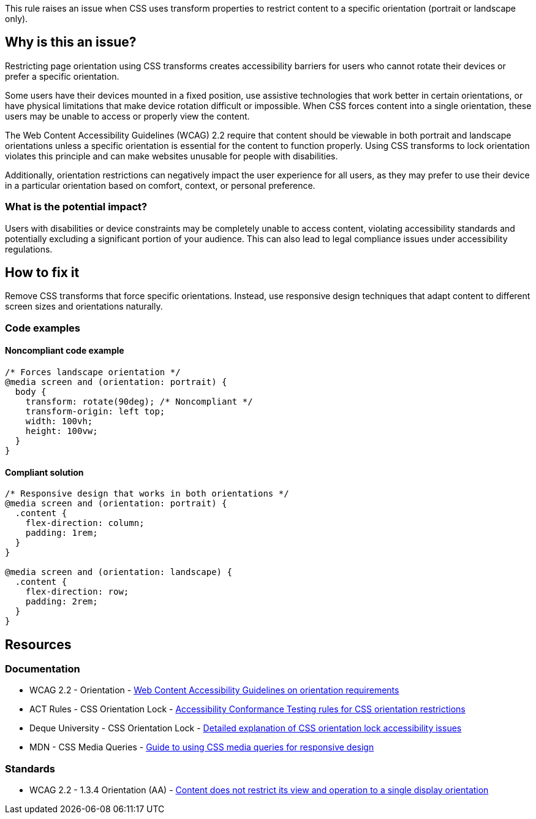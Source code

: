 This rule raises an issue when CSS uses transform properties to restrict content to a specific orientation (portrait or landscape only).

== Why is this an issue?

Restricting page orientation using CSS transforms creates accessibility barriers for users who cannot rotate their devices or prefer a specific orientation.

Some users have their devices mounted in a fixed position, use assistive technologies that work better in certain orientations, or have physical limitations that make device rotation difficult or impossible. When CSS forces content into a single orientation, these users may be unable to access or properly view the content.

The Web Content Accessibility Guidelines (WCAG) 2.2 require that content should be viewable in both portrait and landscape orientations unless a specific orientation is essential for the content to function properly. Using CSS transforms to lock orientation violates this principle and can make websites unusable for people with disabilities.

Additionally, orientation restrictions can negatively impact the user experience for all users, as they may prefer to use their device in a particular orientation based on comfort, context, or personal preference.

=== What is the potential impact?

Users with disabilities or device constraints may be completely unable to access content, violating accessibility standards and potentially excluding a significant portion of your audience. This can also lead to legal compliance issues under accessibility regulations.

== How to fix it

Remove CSS transforms that force specific orientations. Instead, use responsive design techniques that adapt content to different screen sizes and orientations naturally.

=== Code examples

==== Noncompliant code example

[source,css,diff-id=1,diff-type=noncompliant]
----
/* Forces landscape orientation */
@media screen and (orientation: portrait) {
  body {
    transform: rotate(90deg); /* Noncompliant */
    transform-origin: left top;
    width: 100vh;
    height: 100vw;
  }
}
----

==== Compliant solution

[source,css,diff-id=1,diff-type=compliant]
----
/* Responsive design that works in both orientations */
@media screen and (orientation: portrait) {
  .content {
    flex-direction: column;
    padding: 1rem;
  }
}

@media screen and (orientation: landscape) {
  .content {
    flex-direction: row;
    padding: 2rem;
  }
}
----

== Resources

=== Documentation

 * WCAG 2.2 - Orientation - https://www.w3.org/TR/WCAG22/#orientation[Web Content Accessibility Guidelines on orientation requirements]

 * ACT Rules - CSS Orientation Lock - https://act-rules.github.io/rules/b33eff[Accessibility Conformance Testing rules for CSS orientation restrictions]

 * Deque University - CSS Orientation Lock - https://dequeuniversity.com/rules/axe/4.10/css-orientation-lock[Detailed explanation of CSS orientation lock accessibility issues]

 * MDN - CSS Media Queries - https://developer.mozilla.org/en-US/docs/Web/CSS/CSS_media_queries[Guide to using CSS media queries for responsive design]

=== Standards

 * WCAG 2.2 - 1.3.4 Orientation (AA) - https://www.w3.org/TR/WCAG22/#orientation[Content does not restrict its view and operation to a single display orientation]
